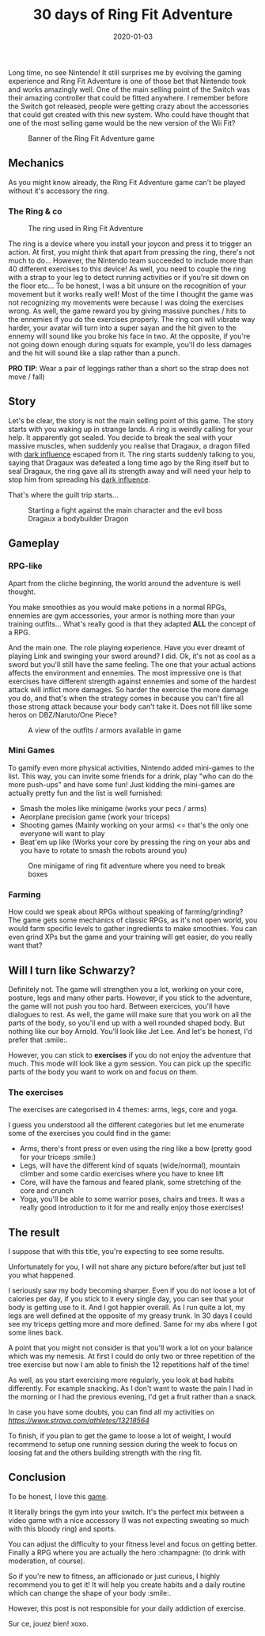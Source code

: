 #+TITLE: 30 days of Ring Fit Adventure
#+DATE: 2020-01-03
#+TAGS[]: Sport Switch
#+CATEGORIES[]: video-games
#+DRAFT: false

Long time, no see Nintendo! It still surprises me by evolving the gaming experience and Ring Fit Adventure is one of those bet that Nintendo took and works amazingly well.
One of the main selling point of the Switch was their amazing controller that could be fitted anywhere. I remember before the Switch got released, people were getting crazy about the accessories that could get created with this new system.
Who could have thought that one of the most selling game would be the new version of the Wii Fit?


#+CAPTION: Banner of the Ring Fit Adventure game
#+NAME:   fig__unclickable_image
[[/post_content/2019-12-30/ring-fit-adventure-banner.jpeg]]

** Mechanics
   As you might know already, the Ring Fit Adventure game can't be played without it's accessory the ring.
*** The Ring & co

#+CAPTION: The ring used in Ring Fit Adventure
#+NAME:   fig__unclickable_image
[[/post_content/2019-12-30/ring-fit-adventure-gear.png]]

    The ring is a device where you install your joycon and press it to trigger an action. At first, you might think that apart from pressing the ring, there's not much to do...
However, the Nintendo team succeeded to include more than 40 different exercises to this device! As well, you need to couple the ring with a strap to your leg to detect running activities or if you're sit down on the floor etc... To be honest, I was a bit unsure on the recognition of your movement but it works really well!
Most of the time I thought the game was not recognizing my movements were because I was doing the exercises wrong.
As well, the game reward you by giving massive punches / hits to the ennemies if you do the exercises properly. The ring con will vibrate way harder, your avatar will turn into a super sayan and the hit given to the ennemy will sound like you broke his face in two. At the opposite, if you're not going down enough during squats for example, you'll do less damages and the hit will sound like a slap rather than a punch.

**PRO TIP**: Wear a pair of leggings rather than a short so the strap does not move / fall)

** Story
   Let's be clear, the story is not the main selling point of this game. The story starts with you waking up in strange lands. A ring is weirdly calling for your help.
It apparently got sealed. You decide to break the seal with your massive muscles, when suddenly you realise that Dragaux, a dragon filled with _dark influence_ escaped from it.
The ring starts suddenly talking to you, saying that Dragaux was defeated a long time ago by the Ring itself but to seal Dragaux, the ring gave all its strength  away and will need your help to stop him from spreading his _dark influence_.

That's where the guilt trip starts...

#+CAPTION: Starting a fight against the main character and the evil boss Dragaux a bodybuilder Dragon
#+NAME:   fig__unclickable_image
[[/post_content/2019-12-30/ring-fit-adventure-dragaux-and-co.jpg]]


** Gameplay
*** RPG-like

Apart from the cliche beginning, the world around the adventure is well thought.

You make smoothies as you would make potions in a normal RPGs,
ennemies are gym accessories, your armor is nothing more than your training
outfits... What's really good is that they adapted **ALL** the concept of a
 RPG.

And the main one. The role playing experience. Have you ever dreamt of playing Link and swinging your sword around? I did. Ok, it's not as cool as a sword but you'll still have the same feeling. The one that your actual actions affects the environment and ennemies. The most impressive one is that exercises have different strength against ennemies and some of the hardest attack will inflict more damages. So harder the exercise the more damage you do, and that's when the strategy comes in because you can't fire all those strong attack because your body can't take it. Does not fill like some heros on DBZ/Naruto/One Piece?

#+CAPTION: A view of the outfits / armors available in game
#+NAME:   fig:SED-HR4049
[[/post_content/2019-12-30/ring-fit-adventure-outfits.jpg]]


*** Mini Games
    To gamify even more physical activities, Nintendo added mini-games to the list. This way, you can invite some friends for a drink, play "who can do the more push-ups" and have some fun! Just kidding the mini-games are actually pretty fun and the list is well furnished:
- Smash the moles like minigame (works your pecs / arms)
- Aeorplane precision game (work your triceps)
- Shooting games (Mainly working on your arms) <= that's the only one everyone will want to play
- Beat'em up like (Works your core by pressing the ring on your abs and you have to rotate to smash the robots around you)


#+CAPTION: One minigame of ring fit adventure where you need to break boxes
#+NAME:   fig:SED-HR4049
[[/post_content/2019-12-30/ring-fit-adventure-minigame.jpg]]

*** Farming
    How could we speak about RPGs without speaking of farming/grinding?
The game gets some mechanics of classic RPGs, as it's not open world, you
would farm specific levels to gather ingredients to make smoothies. You can
even grind XPs but the game and your training will get easier, do you really want that?


** Will I turn like Schwarzy?

   Definitely not. The game will strengthen you a lot, working on your core,  posture, legs and many other parts. However, if you stick to the adventure, the game will not push you too hard. Between exercices, you'll have dialogues to rest. As well, the game will make sure that you work on all the parts of the body, so you'll end up with a well rounded shaped body. But nothing like our boy Arnold. You'll look like Jet Lee. And let's be honest, I'd prefer that :smile:.

However, you can stick to *exercises* if you do not enjoy the adventure that much. This mode will look like a gym session. You can pick up the specific parts of the body you want to work on and focus on them.

*** The exercises
The exercises are categorised in 4 themes: arms, legs, core and yoga.

I guess you understood all the different categories but let me enumerate some of the exercises you could find in the game:

- Arms, there's front press or even using the ring like a bow (pretty good for your triceps :smile:)
- Legs, will have the different kind of squats (wide/normal), mountain climber and some cardio exercises where you have to knee lift
- Core, will have the famous and feared plank, some stretching of the core and crunch
- Yoga, you'll be able to some warrior poses, chairs and trees. It was a really good introduction to it for me and really enjoy those exercises!

** The result

I suppose that with this title, you're expecting to see some results.

Unfortunately for you, I will not share any picture before/after but just tell you what happened.

I seriously saw my body becoming sharper. Even if you do not loose a lot of calories per day,
if you stick to it every single day, you can see that your body is getting use to it.
And I got happier overall.
As I run quite a lot, my legs are well defined at the opposite of my greasy trunk.
In 30 days I could see my triceps getting more and more defined. Same for my abs where I got some lines back.

A point that you might not consider is that you'll work a lot on your balance which was my nemesis. At first I could do only two or three repetition of the tree exercise but now I am able to finish the 12 repetitions half of the time!

As well, as you start exercising more regularly, you look at bad habits differently.
For example snacking. As I don't want to waste the pain I had in the morning or I had the previous evening, I'd get a fruit rather than a snack.

 In case you have some doubts, you can find all my activities on  [[Strava][https://www.strava.com/athletes/13218564]]

To finish, if you plan to get the game to loose a lot of weight, I would recommend to setup one
running session during the week to focus on loosing fat and the others building strength with the
ring fit.


** Conclusion

To be honest, I love this _game_.

It literally brings the gym into your switch. It's the perfect mix between a video game with a nice accessory (I was not expecting sweating so much with this bloody ring) and sports.

You can adjust the difficulty to your fitness level and focus on getting better. Finally a RPG where you are actually the hero :champagne: (to drink with moderation, of course).

So if you're new to fitness, an afficionado or just curious, I highly recommend you to get it! It will help you create habits and a daily routine which can change the shape of your body :smile:.

However, this post is not responsible for your daily addiction of exercise.

Sur ce, jouez bien! xoxo.
